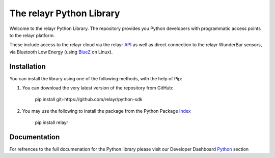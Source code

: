The relayr Python Library
=========================

Welcome to the relayr Python Library. The repository provides you Python developers with 
programmatic access points to the relayr platform.

These include access to the relayr cloud via the relayr API_ as well as 
direct connection to the relayr WunderBar sensors, via Bluetooth Low Energy (using BlueZ_ on Linux). 


Installation
--------------

You can install the library using one of the following methods, with the help of Pip: 

1. You can download the very latest version of the repository from GitHub:

    	pip install git+https://github.com/relayr/python-sdk

2. You may use the following to install the package from the Python Package Index_

    
		pip install relayr


Documentation 
--------------
For refrences to the full documenation for the Python library please visit our Developer Dashboard Python_ section



.. _repository: https://github.com/relayr/python-sdk
.. _API: https://developer.relayr.io/documents/relayrAPI/Introduction
.. _Index: https://pypi.python.org/pypi
.. _BlueZ: http://www.bluez.org/
.. _Python: https://developer.relayr.io/documents/Python/Introduction
